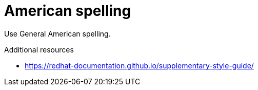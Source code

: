 :navtitle: American Spelling
:keywords: reference, rule, american spelling

= American spelling

Use General American spelling.

.Additional resources

* link:https://redhat-documentation.github.io/supplementary-style-guide/[]


